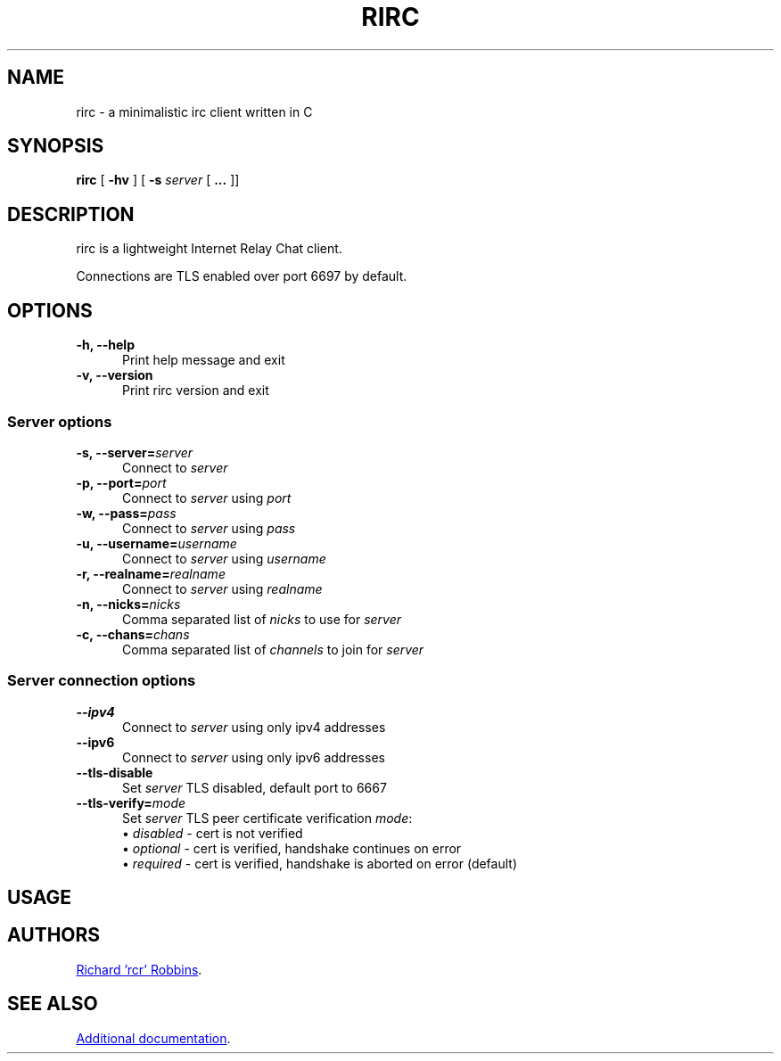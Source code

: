 '\" t
.TH RIRC 1 rirc\-VERSION
.SH NAME
rirc \- a minimalistic irc client written in C
.SH SYNOPSIS
\fBrirc\fR [ \fB-hv\fR ] [ \fB-s\fR \fIserver\fR [ \fB...\fR ]]
.SH DESCRIPTION
.PP
rirc is a lightweight Internet Relay Chat client.
.PP
Connections are TLS enabled over port 6697 by default.
.SH OPTIONS
.TP 5
.B "-h, --help"
Print help message and exit
.TP
.B "-v, --version"
Print rirc version and exit
.SS Server options
.TP 5
.BI "-s, --server=" server
Connect to \fIserver\fP
.TP
.BI "-p, --port=" port
Connect to \fIserver\fP using \fIport\fP
.TP
.BI "-w, --pass=" pass
Connect to \fIserver\fP using \fIpass\fP
.TP
.BI "-u, --username=" username
Connect to \fIserver\fP using \fIusername\fP
.TP
.BI "-r, --realname=" realname
Connect to \fIserver\fP using \fIrealname\fP
.TP
.BI "-n, --nicks=" nicks
Comma separated list of \fInicks\fP to use for \fIserver\fP
.TP
.BI "-c, --chans=" chans
Comma separated list of \fIchannels\fP to join for \fIserver\fP
.SS Server connection options
.TP 5
.B --ipv4
Connect to \fIserver\fP using only ipv4 addresses
.TP
.B --ipv6
Connect to \fIserver\fP using only ipv6 addresses
.TP
.B --tls-disable
Set \fIserver\fP TLS disabled, default port to 6667
.TP
.BI --tls-verify= mode
Set \fIserver\fP TLS peer certificate verification \fImode\fP:
.EX
\(bu \fIdisabled\fP - cert is not verified
\(bu \fIoptional\fP - cert is verified, handshake continues on error
\(bu \fIrequired\fP - cert is verified, handshake is aborted on error (default)
.EE
.SH USAGE
.TS
l .
rirc is controlled by a combination of key bindings and commands, where:
  <arg> denotes required arguments
  [arg] denotes optional arguments
.TE

.TS
.tab(;);
lb l .
Keys:
  ^N;go to next channel
  ^P;go to previous channel
  ^C;cancel current input/action
  ^L;clear current channel
  ^X;close current channel
  ^U;scroll current buffer up
  ^D;scroll current buffer down
  <left>;input cursor back
  <right>;input cursor forward
  <up>;input history back
  <down>;input history forward
.TE

.TS
l .
Commands beginning with ':' are interpreted as rirc commands
and control the local client, e.g.:
.TE

.TS
.tab(;);
lb l .
Commands:
  :clear;
  :close;
  :connect;
  :disconnect;
  :quit;
.TE

.TS
l .
Commands beginning with '/' are interpreted as IRC commands
and will be sent to the current server, e.g.:
.TE

.TS
.tab(;);
lb l .
IRC commands:
  /join;[target, [targets...]]
  /me;<message>
  /nick;[nick]
  /part;[target [targets...]] [part message]
  /priv;<target> <message>
  /quit;[quit message]
  /raw;<message>
.TE
.SH AUTHORS
.MT mail@rcr.io
Richard 'rcr' Robbins
.ME .
.SH SEE ALSO
.UR http://rcr.io/rirc/
Additional documentation
.UE .
